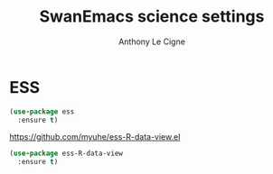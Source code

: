 #+TITLE: SwanEmacs science settings
#+AUTHOR: Anthony Le Cigne

* Table of contents                                            :toc:noexport:
- [[#ess][ESS]]

* ESS

#+BEGIN_SRC emacs-lisp :tangle yes
  (use-package ess
    :ensure t)
#+END_SRC

https://github.com/myuhe/ess-R-data-view.el

#+BEGIN_SRC emacs-lisp :tangle yes
  (use-package ess-R-data-view
    :ensure t)
#+END_SRC

